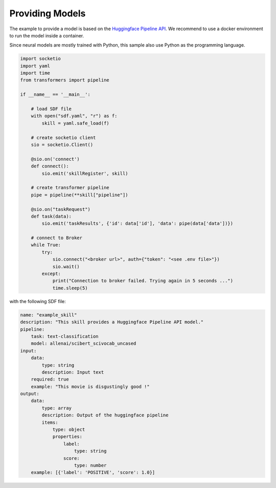 Providing Models
================

The example to provide a model is based on the `Huggingface Pipeline API <https://huggingface.co/docs/transformers/main_classes/pipelines>`_.
We recommend to use a docker environment to run the model inside a container.

Since neural models are mostly trained with Python, this sample also use Python as the programming language.

.. code-block::
    python

    import socketio
    import yaml
    import time
    from transformers import pipeline

    if __name__ == '__main__':

        # load SDF file
        with open("sdf.yaml", "r") as f:
            skill = yaml.safe_load(f)

        # create socketio client
        sio = socketio.Client()

        @sio.on('connect')
        def connect():
            sio.emit('skillRegister', skill)

        # create transformer pipeline
        pipe = pipeline(**skill["pipeline"])

        @sio.on("taskRequest")
        def task(data):
            sio.emit('taskResults', {'id': data['id'], 'data': pipe(data['data'])})

        # connect to Broker
        while True:
            try:
                sio.connect("<broker url>", auth={"token": "<see .env file>"})
                sio.wait()
            except:
                print("Connection to broker failed. Trying again in 5 seconds ...")
                time.sleep(5)

with the following SDF file:

.. code-block::
    yaml

    name: "example_skill"
    description: "This skill provides a Huggingface Pipeline API model."
    pipeline:
        task: text-classification
        model: allenai/scibert_scivocab_uncased
    input:
        data:
            type: string
            description: Input text
        required: true
        example: "This movie is disgustingly good !"
    output:
        data:
            type: array
            description: Output of the huggingface pipeline
            items:
                type: object
                properties:
                    label:
                        type: string
                    score:
                        type: number
        example: [{'label': 'POSITIVE', 'score': 1.0}]